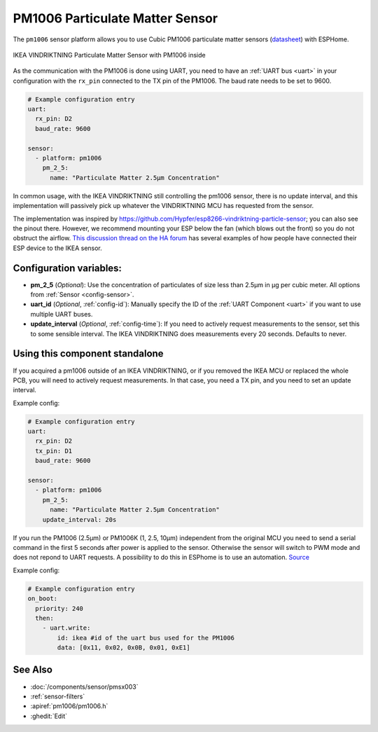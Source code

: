 PM1006 Particulate Matter Sensor
================================

.. seo::
    :description: Instructions for setting up PM1006 Particulate matter sensors, such as in the IKEA VINDRIKTNING
    :image: pm1006.jpg
    :keywords: pm1006, IKEA VINDRIKTNING

The ``pm1006`` sensor platform allows you to use Cubic PM1006 particulate matter sensors (`datasheet <http://www.jdscompany.co.kr/download.asp?gubun=07&filename=PM1006_LED_PARTICLE_SENSOR_MODULE_SPECIFICATIONS.pdf>`__)
with ESPHome.

.. figure:: images/ikea-vindriktning.jpg
    :align: center
    :width: 50.0%

    IKEA VINDRIKTNING Particulate Matter Sensor with PM1006 inside

As the communication with the PM1006 is done using UART, you need to have an :ref:`UART bus <uart>` in your configuration with the ``rx_pin`` connected to the TX pin of the PM1006.
The baud rate needs to be set to 9600.

.. code-block:: yaml

    # Example configuration entry
    uart:
      rx_pin: D2
      baud_rate: 9600

    sensor:
      - platform: pm1006
        pm_2_5:
          name: "Particulate Matter 2.5µm Concentration"

In common usage, with the IKEA VINDRIKTNING still controlling the pm1006 sensor, there is no update interval, and this implementation will passively pick up whatever the VINDRIKTNING MCU has requested from the sensor.

The implementation was inspired by https://github.com/Hypfer/esp8266-vindriktning-particle-sensor; you can also see the pinout there.
However, we recommend mounting your ESP below the fan (which blows out the front) so you do not obstruct the airflow.
`This discussion thread on the HA forum <https://community.home-assistant.io/t/ikea-vindriktning-air-quality-sensor/324599>`__ has several examples of how people have connected their ESP device to the IKEA sensor.

Configuration variables:
------------------------

- **pm_2_5** (*Optional*): Use the concentration of particulates of size less than 2.5µm in µg per cubic meter.
  All options from :ref:`Sensor <config-sensor>`.

- **uart_id** (*Optional*, :ref:`config-id`): Manually specify the ID of the :ref:`UART Component <uart>` if you want
  to use multiple UART buses.

- **update_interval** (*Optional*, :ref:`config-time`): If you need to actively request measurements to the sensor, set this to some sensible interval. The IKEA VINDRIKTNING does measurements every 20 seconds. Defaults to never.

Using this component standalone
-------------------------------

If you acquired a pm1006 outside of an IKEA VINDRIKTNING, or if you removed the IKEA MCU or replaced the whole PCB, you will need to actively request measurements.
In that case, you need a TX pin, and you need to set an update interval.

Example config:

.. code-block:: yaml

    # Example configuration entry
    uart:
      rx_pin: D2
      tx_pin: D1
      baud_rate: 9600

    sensor:
      - platform: pm1006
        pm_2_5:
          name: "Particulate Matter 2.5µm Concentration"
        update_interval: 20s


If you run the PM1006 (2.5µm) or PM1006K (1, 2.5, 10µm) independent from the original MCU you need to send a serial command in the first 5 seconds after power is applied to the sensor. Otherwise the sensor will switch to PWM mode and does not repond to UART requests. A possibility to do this in ESPhome is to use an automation. `Source <https://community.home-assistant.io/t/ikea-vindriktning-air-quality-sensor/324599/300>`_

Example config:

.. code-block:: yaml

  # Example configuration entry
  on_boot:
    priority: 240
    then:
      - uart.write:
          id: ikea #id of the uart bus used for the PM1006
          data: [0x11, 0x02, 0x0B, 0x01, 0xE1]


See Also
--------

- :doc:`/components/sensor/pmsx003`
- :ref:`sensor-filters`
- :apiref:`pm1006/pm1006.h`
- :ghedit:`Edit`
